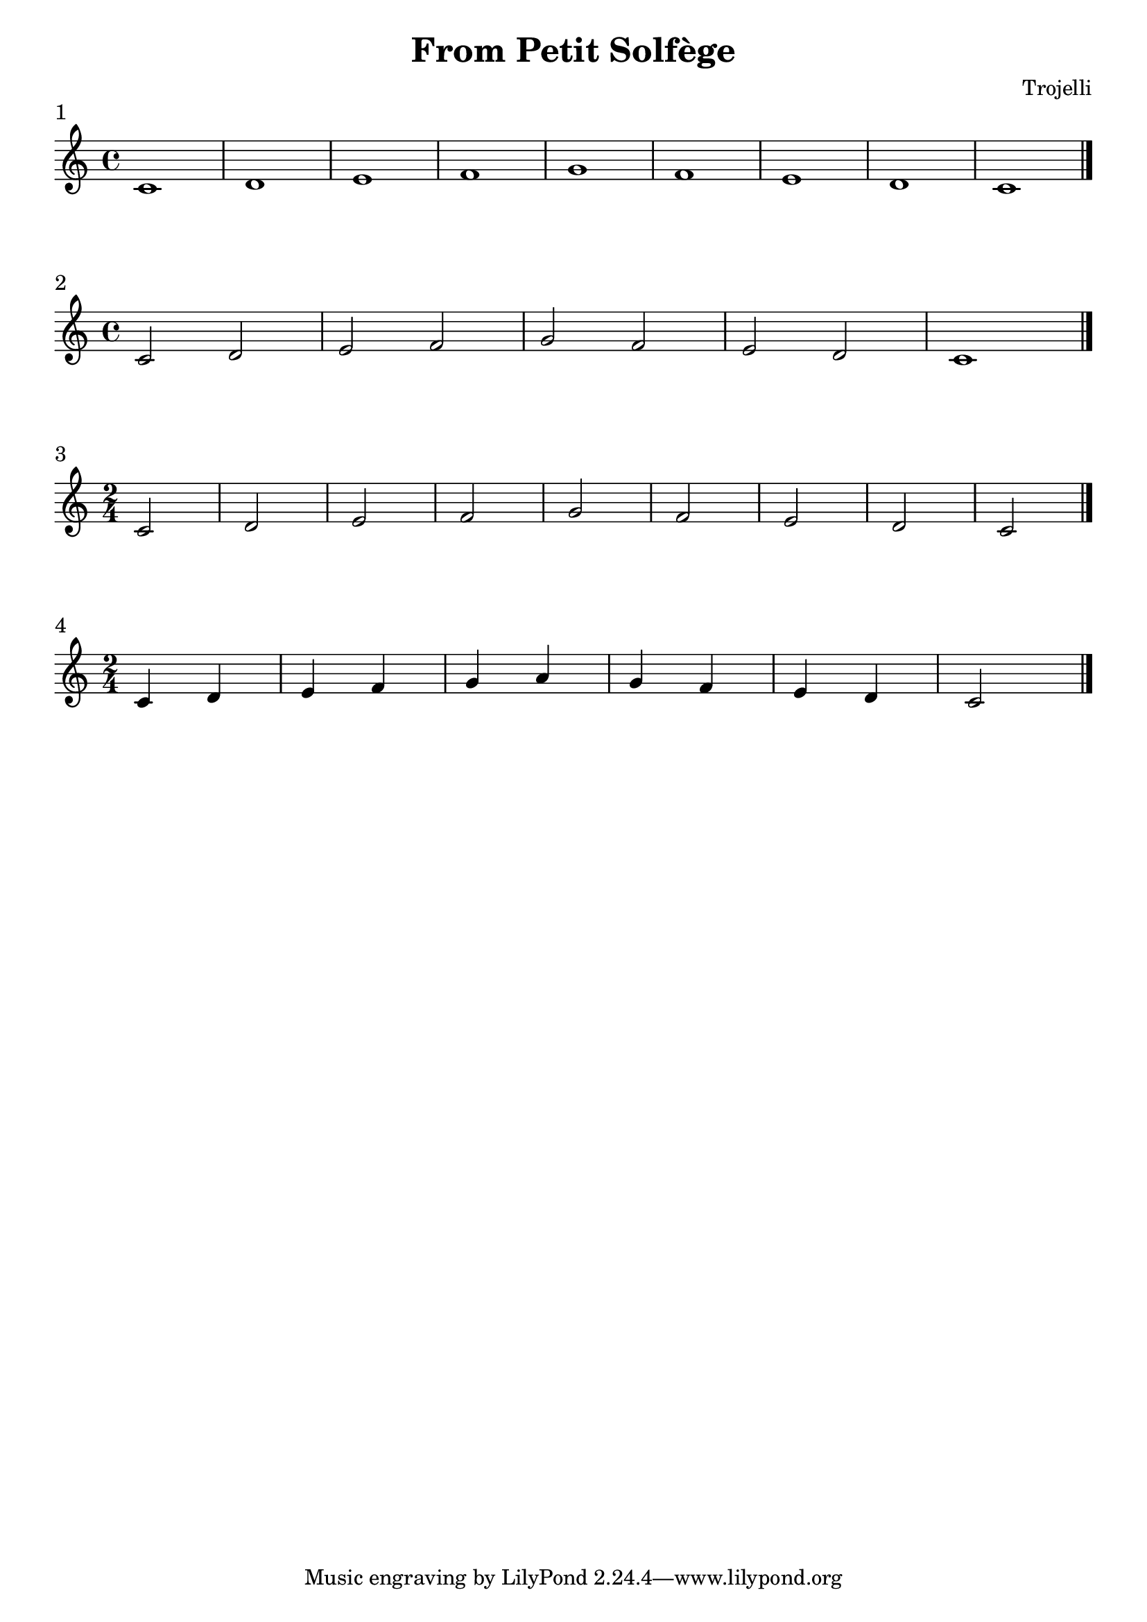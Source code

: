 \header {
  title = "From Petit Solfège"
  composer = "Trojelli"
}
\paper {
indent = 0
ragged-right = ##f
}

\score {
  \relative c' {
    \time 4/4 c1 d e f g f e  d c \bar "|."
    }
\header {
piece = "1"
}
  \layout {}
  \midi {}
}

\score {
  \relative c' {
    \time 4/4 c2 d e f g f e  d c1 \bar "|."
    }
\header {
piece = "2"
}
  \layout {}
  \midi {}
}
\score {
  \relative c' {
    \time 2/4 c2 d e f g f e  d c \bar "|."
    }
\header {
piece = "3"
}
  \layout {}
  \midi {}
}

\score {
  \relative c' {
    \time 2/4 c4 d e f g a g f e  d c2 \bar "|."
    }
\header {
piece = "4"
}
  \layout {}
  \midi {}
}